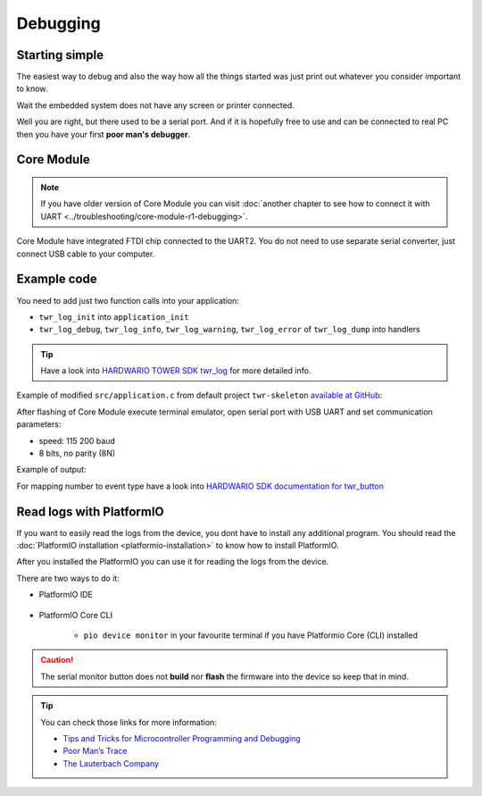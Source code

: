#########
Debugging
#########

***************
Starting simple
***************

The easiest way to debug and also the way how all the things started was just print out whatever you consider important to know.

Wait the embedded system does not have any screen or printer connected.

Well you are right, but there used to be a serial port.
And if it is hopefully free to use and can be connected to real PC then you have your first **poor man's debugger**.

***********
Core Module
***********

.. note::
    If you have older version of Core Module you can visit :doc:`another chapter to see how to connect it with UART <../troubleshooting/core-module-r1-debugging>`.

Core Module have integrated FTDI chip connected to the UART2.
You do not need to use separate serial converter, just connect USB cable to your computer.

************
Example code
************

You need to add just two function calls into your application:

- ``twr_log_init`` into ``application_init``
- ``twr_log_debug``, ``twr_log_info``, ``twr_log_warning``, ``twr_log_error`` of ``twr_log_dump`` into handlers

.. tip::

    Have a look into `HARDWARIO TOWER SDK twr_log <https://sdk.hardwario.com/group__twr__log.html>`_ for more detailed info.

Example of modified ``src/application.c`` from default project ``twr-skeleton`` `available at GitHub <https://github.com/hardwario/twr-skeleton>`_:

.. code-block:: c
    :linenos:

    #include <application.h>

    // LED instance
    twr_led_t led;

    // Button instance
    twr_button_t button;

    void button_event_handler(twr_button_t *self, twr_button_event_t event, void *event_param)
    {
        (void) self;
        (void) event_param;

        if (event == TWR_BUTTON_EVENT_PRESS)
        {
            twr_led_set_mode(&led, TWR_LED_MODE_TOGGLE);
        }
        // Logging in action
        twr_log_info("Button event handler - event: %i", event);
    }

    void application_init(void)
    {
        // Initialize logging
        twr_log_init(TWR_LOG_LEVEL_DUMP, TWR_LOG_TIMESTAMP_ABS);

        // Initialize LED
        twr_led_init(&led, TWR_GPIO_LED, false, false);
        twr_led_set_mode(&led, TWR_LED_MODE_ON);

        // Initialize button
        twr_button_init(&button, TWR_GPIO_BUTTON, TWR_GPIO_PULL_DOWN, false);
        twr_button_set_event_handler(&button, button_event_handler, NULL);
    }

After flashing of Core Module execute terminal emulator, open serial port with USB UART and set communication parameters:

- speed: 115 200 baud
- 8 bits, no parity (8N)

Example of output:

.. code-block:: c
    :linenos:

        # 4.54 <I> Button event handler - event: 0
        # 4.84 <I> Button event handler - event: 1
        # 4.84 <I> Button event handler - event: 2
        # 10.24 <I> Button event handler - event: 0
        # 12.24 <I> Button event handler - event: 3
        # 13.64 <I> Button event handler - event: 1

For mapping number to event type have a look into `HARDWARIO SDK documentation for twr_button <https://sdk.hardwario.com/twr__button_8h_source.html#l00013>`_

*************************
Read logs with PlatformIO
*************************

If you want to easily read the logs from the device, you dont have to install any additional program.
You should read the :doc:`PlatformIO installation <platformio-installation>` to know how to install PlatformIO.

After you installed the PlatformIO you can use it for reading the logs from the device.

There are two ways to do it:

* PlatformIO IDE

    .. thumbnail:: ../_static/firmware/debugging/platformioIDE-serial-monitor.png
* PlatformIO Core CLI

    * ``pio device monitor`` in your favourite terminal if you have Platformio Core (CLI) installed

.. thumbnail:: ../_static/firmware/debugging/output-example.png

.. caution::

    The serial monitor button does not **build** nor **flash** the firmware into the device so keep that in mind.

.. ************
.. Colored logs
.. ************
..
.. You can colorized your log output to highlight errors or warnings as you can see below:
..
..
.. As you did debugging in previous chapter by command
..
.. .. code-block:: console
..
..     twr_log_info("Log");
..
.. You can colorized logs to 4 different colors as following commands down below. All colors you can see on screenshot in the beginning of this chapter.
..
.. **Debug (purple)**
..
.. .. code-block:: console
..
..     twr_log_debug("Log");
..
.. **Info (green)**
..
.. .. code-block:: console
..
..     twr_log_info("Log");
..
.. **Warning (orange)**
..
.. .. code-block:: console
..
..     twr_log_warning("Log");
..
.. **Error (red)**
..
.. .. code-block:: console
..
..     twr_log_error("Log");

.. tip::

    You can check those links for more information:

    - `Tips and Tricks for Microcontroller Programming and Debugging <https://www.youtube.com/watch?v=cDaG1CdP5Ew>`_
    - `Poor Man’s Trace <https://mcuoneclipse.com/2015/04/04/poor-mans-trace-free-of-charge-function-entryexit-trace-with-gnu-tools/>`_
    - `The Lauterbach Company <https://www.lauterbach.com/frames.html?home.html>`_
